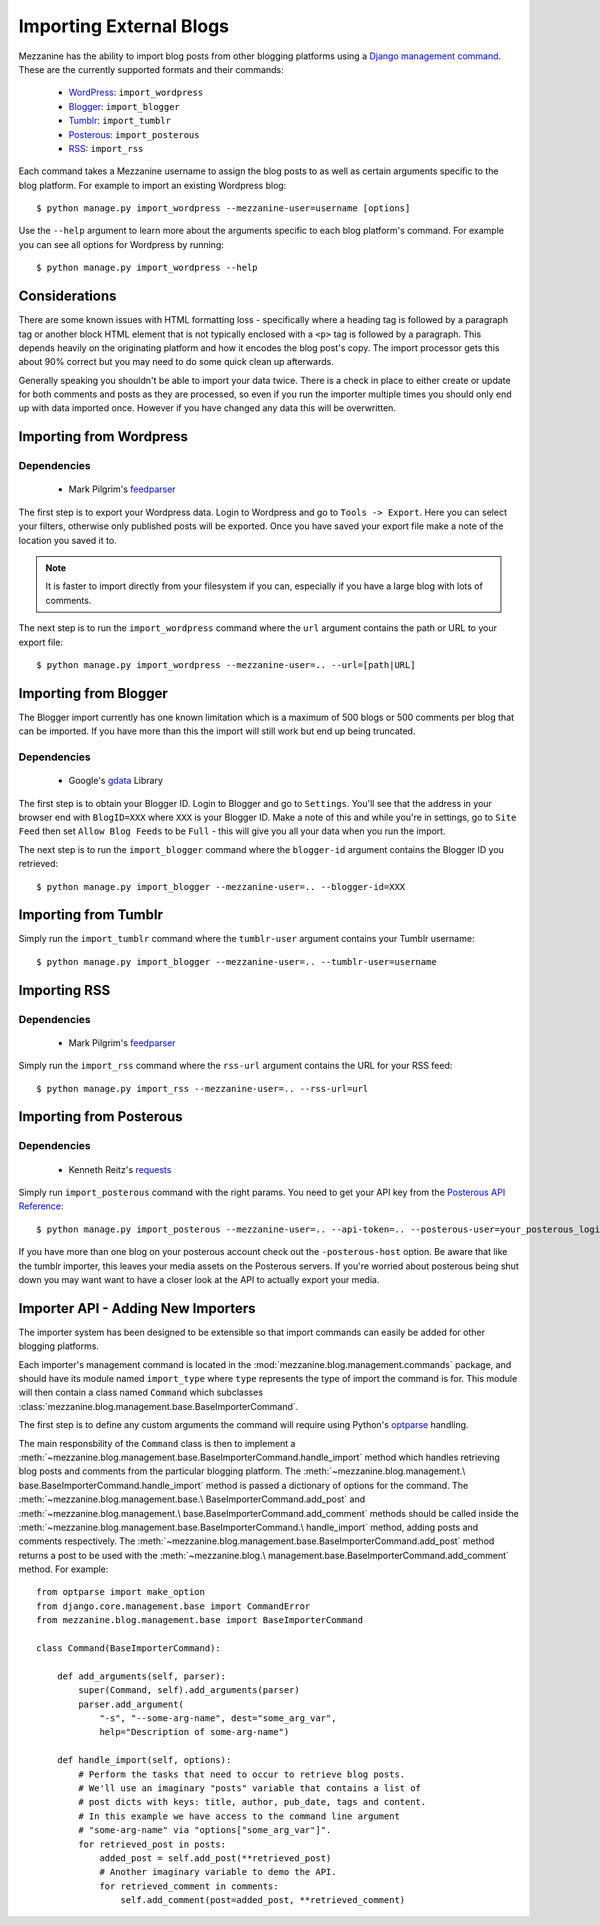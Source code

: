 ========================
Importing External Blogs
========================

Mezzanine has the ability to import blog posts from other blogging
platforms using a `Django management command
<http://docs.djangoproject.com/en/dev/howto/custom-management-commands/>`_.
These are the currently supported formats and their commands:

  * `WordPress <http://wordpress.org>`_: ``import_wordpress``
  * `Blogger <http://blogger.com>`_: ``import_blogger``
  * `Tumblr <http://tumblr.com>`_: ``import_tumblr``
  * `Posterous <http://posterous.com>`_: ``import_posterous``
  * `RSS <http://en.wikipedia.org/wiki/RSS>`_: ``import_rss``

Each command takes a Mezzanine username to assign the blog posts to
as well as certain arguments specific to the blog platform. For
example to import an existing Wordpress blog::

    $ python manage.py import_wordpress --mezzanine-user=username [options]

Use the ``--help`` argument to learn more about the arguments specific
to each blog platform's command. For example you can see all options
for Wordpress by running::

    $ python manage.py import_wordpress --help

Considerations
==============

There are some known issues with HTML formatting loss - specifically
where a heading tag is followed by a paragraph tag or another block
HTML element that is not typically enclosed with a ``<p>`` tag is
followed by a paragraph. This depends heavily on the originating
platform and how it encodes the blog post's copy. The import processor
gets this about 90% correct but you may need to do some quick clean up
afterwards.

Generally speaking you shouldn't be able to import your data twice.
There is a check in place to either create or update for both comments
and posts as they are processed, so even if you run the importer
multiple times you should only end up with data imported once. However
if you have changed any data this will be overwritten.

Importing from Wordpress
========================

Dependencies
------------

  * Mark Pilgrim's `feedparser <http://code.google.com/p/feedparser/>`_

The first step is to export your Wordpress data. Login to Wordpress and
go to ``Tools -> Export``. Here you can select your filters,
otherwise only published posts will be exported. Once you have saved
your export file make a note of the location you saved it to.

.. note::

    It is faster to import directly from your filesystem if you can,
    especially if you have a large blog with lots of comments.

The next step is to run the ``import_wordpress`` command where the
``url`` argument contains the path or URL to your export file::

    $ python manage.py import_wordpress --mezzanine-user=.. --url=[path|URL]

Importing from Blogger
======================

The Blogger import currently has one known limitation which is a
maximum of 500 blogs or 500 comments per blog that can be imported.
If you have more than this the import will still work but end up being
truncated.

Dependencies
------------

 * Google's `gdata <http://code.google.com/p/gdata-python-client/>`_ Library

The first step is to obtain your Blogger ID. Login to Blogger and go to
``Settings``. You'll see that the address in your browser end with
``BlogID=XXX`` where ``XXX`` is your Blogger ID. Make a note of this
and while you're in settings, go to ``Site Feed`` then set ``Allow Blog
Feeds`` to be ``Full`` - this will give you all your data when you run
the import.

The next step is to run the ``import_blogger`` command where the
``blogger-id`` argument contains the Blogger ID you retrieved::

    $ python manage.py import_blogger --mezzanine-user=.. --blogger-id=XXX

Importing from Tumblr
=====================

Simply run the ``import_tumblr`` command where the ``tumblr-user``
argument contains your Tumblr username::

    $ python manage.py import_blogger --mezzanine-user=.. --tumblr-user=username

Importing RSS
=============

Dependencies
------------

  * Mark Pilgrim's `feedparser <http://code.google.com/p/feedparser/>`_

Simply run the ``import_rss`` command where the ``rss-url`` argument
contains the URL for your RSS feed::

    $ python manage.py import_rss --mezzanine-user=.. --rss-url=url

Importing from Posterous
========================

Dependencies
------------

 * Kenneth Reitz's `requests <http://docs.python-requests.org/en/latest/index.html>`_

Simply run ``import_posterous`` command with the right params. You need
to get your API key from the `Posterous API Reference
<https://posterous.com/api>`_::

    $ python manage.py import_posterous --mezzanine-user=.. --api-token=.. --posterous-user=your_posterous_login --posterous-pass=your_posterous_password

If you have more than one blog on your posterous account check out
the ``-posterous-host`` option. Be aware that like the tumblr
importer, this leaves your media assets on the Posterous servers.
If you're worried about posterous being shut down you may want want
to have a closer look at the API to actually export your media.

Importer API - Adding New Importers
===================================

The importer system has been designed to be extensible so that import
commands can easily be added for other blogging platforms.

Each importer's management command is located in the
:mod:`mezzanine.blog.management.commands` package, and should have its
module named ``import_type`` where ``type`` represents the type of
import the command is for. This module will then contain a class named
``Command`` which subclasses
:class:`mezzanine.blog.management.base.BaseImporterCommand`.

The first step is to define any custom arguments the command will
require using Python's `optparse
<http://docs.python.org/library/optparse.html>`_ handling.

The main responsbility of the ``Command`` class is then to implement a
:meth:`~mezzanine.blog.management.base.BaseImporterCommand.handle_import`
method which handles retrieving blog posts and comments from the
particular blogging platform. The :meth:`~mezzanine.blog.management.\
base.BaseImporterCommand.handle_import` method is passed a dictionary
of options for the command. The :meth:`~mezzanine.blog.management.base.\
BaseImporterCommand.add_post` and :meth:`~mezzanine.blog.management.\
base.BaseImporterCommand.add_comment` methods should be called inside
the :meth:`~mezzanine.blog.management.base.BaseImporterCommand.\
handle_import` method, adding posts and comments respectively. The
:meth:`~mezzanine.blog.management.base.BaseImporterCommand.add_post`
method returns a post to be used with the :meth:`~mezzanine.blog.\
management.base.BaseImporterCommand.add_comment` method. For example::

    from optparse import make_option
    from django.core.management.base import CommandError
    from mezzanine.blog.management.base import BaseImporterCommand

    class Command(BaseImporterCommand):

        def add_arguments(self, parser):
            super(Command, self).add_arguments(parser)
            parser.add_argument(
                "-s", "--some-arg-name", dest="some_arg_var",
                help="Description of some-arg-name")

        def handle_import(self, options):
            # Perform the tasks that need to occur to retrieve blog posts.
            # We'll use an imaginary "posts" variable that contains a list of
            # post dicts with keys: title, author, pub_date, tags and content.
            # In this example we have access to the command line argument
            # "some-arg-name" via "options["some_arg_var"]".
            for retrieved_post in posts:
                added_post = self.add_post(**retrieved_post)
                # Another imaginary variable to demo the API.
                for retrieved_comment in comments:
                    self.add_comment(post=added_post, **retrieved_comment)
